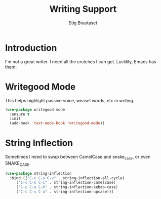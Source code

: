 #+TITLE: Writing Support
#+AUTHOR: Stig Brautaset
#+OPTIONS: f:t h:4
#+PROPERTY: header-args:emacs-lisp :tangle yes
#+PROPERTY: header-args:sh         :tangle yes
#+PROPERTY: header-args            :results silent
#+STARTUP: showall
* Introduction

  I'm not a great writer. I need all the crutches I can get. Lucklily,
  Emacs has them.

* Writegood Mode

  This helps highlight passive voice, weasel words, etc in writing.

  #+BEGIN_SRC emacs-lisp
    (use-package writegood-mode
      :ensure t
      :init
      (add-hook 'text-mode-hook 'writegood-mode))
  #+END_SRC


* String Inflection

Sometimes I need to swap between CamelCase and snake_case, or even
SNAKE_CASE.

#+begin_src emacs-lisp
  (use-package string-inflection
    :bind (("C-c C-s C-v" . string-inflection-all-cycle)
	   ("C-c C-s C-c" . string-inflection-camelcase)
	   ("C-c C-s C-k" . string-inflection-kebab-case)
	   ("C-c C-s C-u" . string-inflection-upcase)))
#+end_src

